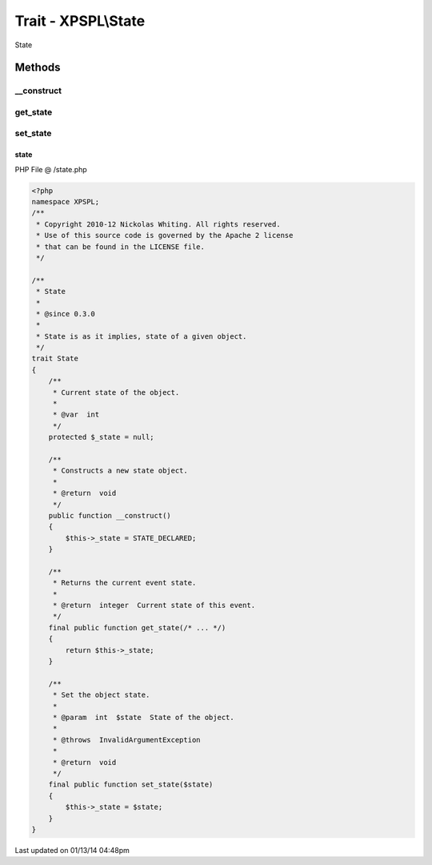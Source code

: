 .. /state.php generated using Docpx v1.0.0 on 01/13/14 04:48pm


Trait - XPSPL\\State
********************

State

Methods
-------

__construct
+++++++++++

.. function:: __construct()


    Constructs a new state object.

    :rtype: void 



get_state
+++++++++

.. function:: get_state()


    Returns the current event state.

    :rtype: integer Current state of this event.



set_state
+++++++++

.. function:: set_state()


    Set the object state.

    :param int: State of the object.

    :throws InvalidArgumentException: 

    :rtype: void 



state
=====
PHP File @ /state.php

.. code-block:: php

	<?php
	namespace XPSPL;
	/**
	 * Copyright 2010-12 Nickolas Whiting. All rights reserved.
	 * Use of this source code is governed by the Apache 2 license
	 * that can be found in the LICENSE file.
	 */
	
	/**
	 * State
	 *
	 * @since 0.3.0
	 *
	 * State is as it implies, state of a given object.
	 */ 
	trait State
	{
	    /**
	     * Current state of the object.
	     *
	     * @var  int
	     */
	    protected $_state = null;
	
	    /**
	     * Constructs a new state object.
	     * 
	     * @return  void
	     */
	    public function __construct() 
	    {
	        $this->_state = STATE_DECLARED;
	    }
	
	    /**
	     * Returns the current event state.
	     *
	     * @return  integer  Current state of this event.
	     */
	    final public function get_state(/* ... */)
	    {
	        return $this->_state;
	    }
	
	    /**
	     * Set the object state.
	     *
	     * @param  int  $state  State of the object.
	     *
	     * @throws  InvalidArgumentException
	     *
	     * @return  void
	     */
	    final public function set_state($state) 
	    {
	        $this->_state = $state;
	    }
	}
	

Last updated on 01/13/14 04:48pm